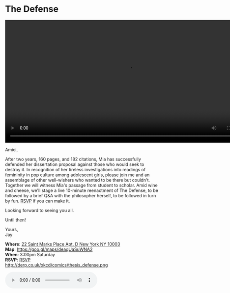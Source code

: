 * The Defense 
#+BEGIN_EXPORT HTML
<div class="jayvideo">
<video autoplay loop class="center" src="dissertation.mp4" controls preload="auto" height="400" ></video></div> 
#+END_EXPORT 

Amici,

After two years, 160 pages, and 182 citations, Mia has successfully defended her dissertation proposal against those who would seek to destroy it. In recognition of her tireless investigations into readings of femininity in pop culture among adolescent girls, please join me and an assemblage of other well-wishers who wanted to be there but couldn't. Together we will witness Mia's passage from student to scholar. Amid wine and cheese, we'll stage a live 10-minute reenactment of The Defense, to be followed by a brief Q&A with the philosopher herself, to be followed in turn by fun. [[mailto:sunjaydixit@gmail.com][RSVP]] if you can make it.

Looking forward to seeing you all. 

Until then!

Yours, \\
Jay

*Where*: [[https://goo.gl/maps/deaqUaSuWNA2][22 Saint Marks Place Apt. D New York NY 10003]] \\
*Map*: https://goo.gl/maps/deaqUaSuWNA2 \\
*When*: 3:00pm Saturday \\
*RSVP*: [[mailto:sunjaydixit@gmail.com][RSVP]] \\ 

http://derp.co.uk/xkcd/comics/thesis_defense.png 

#+BEGIN_EXPORT HTML 
<audio autoplay class="center" src="westworld.mp3" controls preload></audio>
#+END_EXPORT

* export settings                                          :ARCHIVE:noexport:
#+HTML_HEAD: <link rel='stylesheet' type='text/css' href='http://dixit.ca/css/evite.css' />
#+OPTIONS:   H:6 num:nil toc:nil :nil @:t ::t |:t ^:t -:t f:t *:t <:t
 
